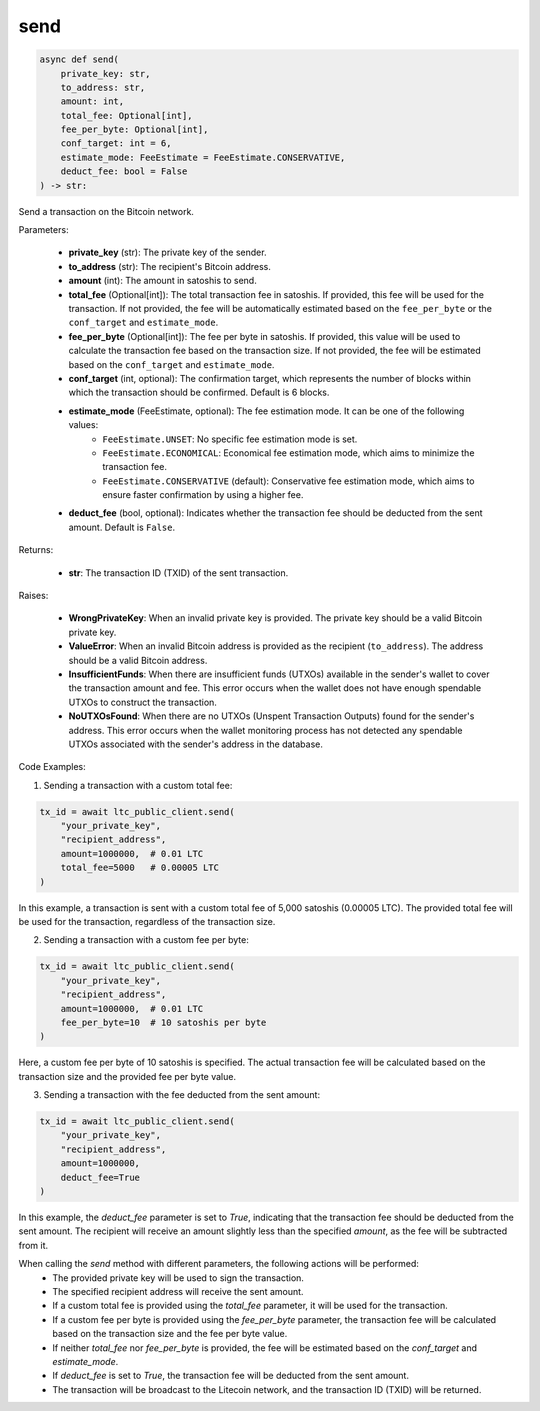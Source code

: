 send
====

.. code-block:: python

    async def send(
        private_key: str,
        to_address: str,
        amount: int,
        total_fee: Optional[int],
        fee_per_byte: Optional[int],
        conf_target: int = 6,
        estimate_mode: FeeEstimate = FeeEstimate.CONSERVATIVE,
        deduct_fee: bool = False
    ) -> str:

Send a transaction on the Bitcoin network.

Parameters:

    - **private_key** (str): The private key of the sender.
    - **to_address** (str): The recipient's Bitcoin address.
    - **amount** (int): The amount in satoshis to send.
    - **total_fee** (Optional[int]): The total transaction fee in satoshis. If provided, this fee will be used for the transaction. If not provided, the fee will be automatically estimated based on the ``fee_per_byte`` or the ``conf_target`` and ``estimate_mode``.
    - **fee_per_byte** (Optional[int]): The fee per byte in satoshis. If provided, this value will be used to calculate the transaction fee based on the transaction size. If not provided, the fee will be estimated based on the ``conf_target`` and ``estimate_mode``.
    - **conf_target** (int, optional): The confirmation target, which represents the number of blocks within which the transaction should be confirmed. Default is 6 blocks.
    - **estimate_mode** (FeeEstimate, optional): The fee estimation mode. It can be one of the following values:
        - ``FeeEstimate.UNSET``: No specific fee estimation mode is set.
        - ``FeeEstimate.ECONOMICAL``: Economical fee estimation mode, which aims to minimize the transaction fee.
        - ``FeeEstimate.CONSERVATIVE`` (default): Conservative fee estimation mode, which aims to ensure faster confirmation by using a higher fee.
    - **deduct_fee** (bool, optional): Indicates whether the transaction fee should be deducted from the sent amount. Default is ``False``.

Returns:

    - **str**: The transaction ID (TXID) of the sent transaction.

Raises:

    - **WrongPrivateKey**: When an invalid private key is provided. The private key should be a valid Bitcoin private key.
    - **ValueError**: When an invalid Bitcoin address is provided as the recipient (``to_address``). The address should be a valid Bitcoin address.
    - **InsufficientFunds**: When there are insufficient funds (UTXOs) available in the sender's wallet to cover the transaction amount and fee. This error occurs when the wallet does not have enough spendable UTXOs to construct the transaction.
    - **NoUTXOsFound**: When there are no UTXOs (Unspent Transaction Outputs) found for the sender's address. This error occurs when the wallet monitoring process has not detected any spendable UTXOs associated with the sender's address in the database.

Code Examples:

1. Sending a transaction with a custom total fee:

.. code-block:: python

    tx_id = await ltc_public_client.send(
        "your_private_key",
        "recipient_address",
        amount=1000000,  # 0.01 LTC
        total_fee=5000   # 0.00005 LTC
    )

In this example, a transaction is sent with a custom total fee of 5,000 satoshis (0.00005 LTC). The provided total fee will be used for the transaction, regardless of the transaction size.

2. Sending a transaction with a custom fee per byte:

.. code-block:: python

    tx_id = await ltc_public_client.send(
        "your_private_key",
        "recipient_address",
        amount=1000000,  # 0.01 LTC
        fee_per_byte=10  # 10 satoshis per byte
    )

Here, a custom fee per byte of 10 satoshis is specified. The actual transaction fee will be calculated based on the transaction size and the provided fee per byte value.

3. Sending a transaction with the fee deducted from the sent amount:

.. code-block:: python

    tx_id = await ltc_public_client.send(
        "your_private_key",
        "recipient_address",
        amount=1000000,
        deduct_fee=True
    )

In this example, the `deduct_fee` parameter is set to `True`, indicating that the transaction fee should be deducted from the sent amount. The recipient will receive an amount slightly less than the specified `amount`, as the fee will be subtracted from it.

When calling the `send` method with different parameters, the following actions will be performed:
    - The provided private key will be used to sign the transaction.
    - The specified recipient address will receive the sent amount.
    - If a custom total fee is provided using the `total_fee` parameter, it will be used for the transaction.
    - If a custom fee per byte is provided using the `fee_per_byte` parameter, the transaction fee will be calculated based on the transaction size and the fee per byte value.
    - If neither `total_fee` nor `fee_per_byte` is provided, the fee will be estimated based on the `conf_target` and `estimate_mode`.
    - If `deduct_fee` is set to `True`, the transaction fee will be deducted from the sent amount.
    - The transaction will be broadcast to the Litecoin network, and the transaction ID (TXID) will be returned.
